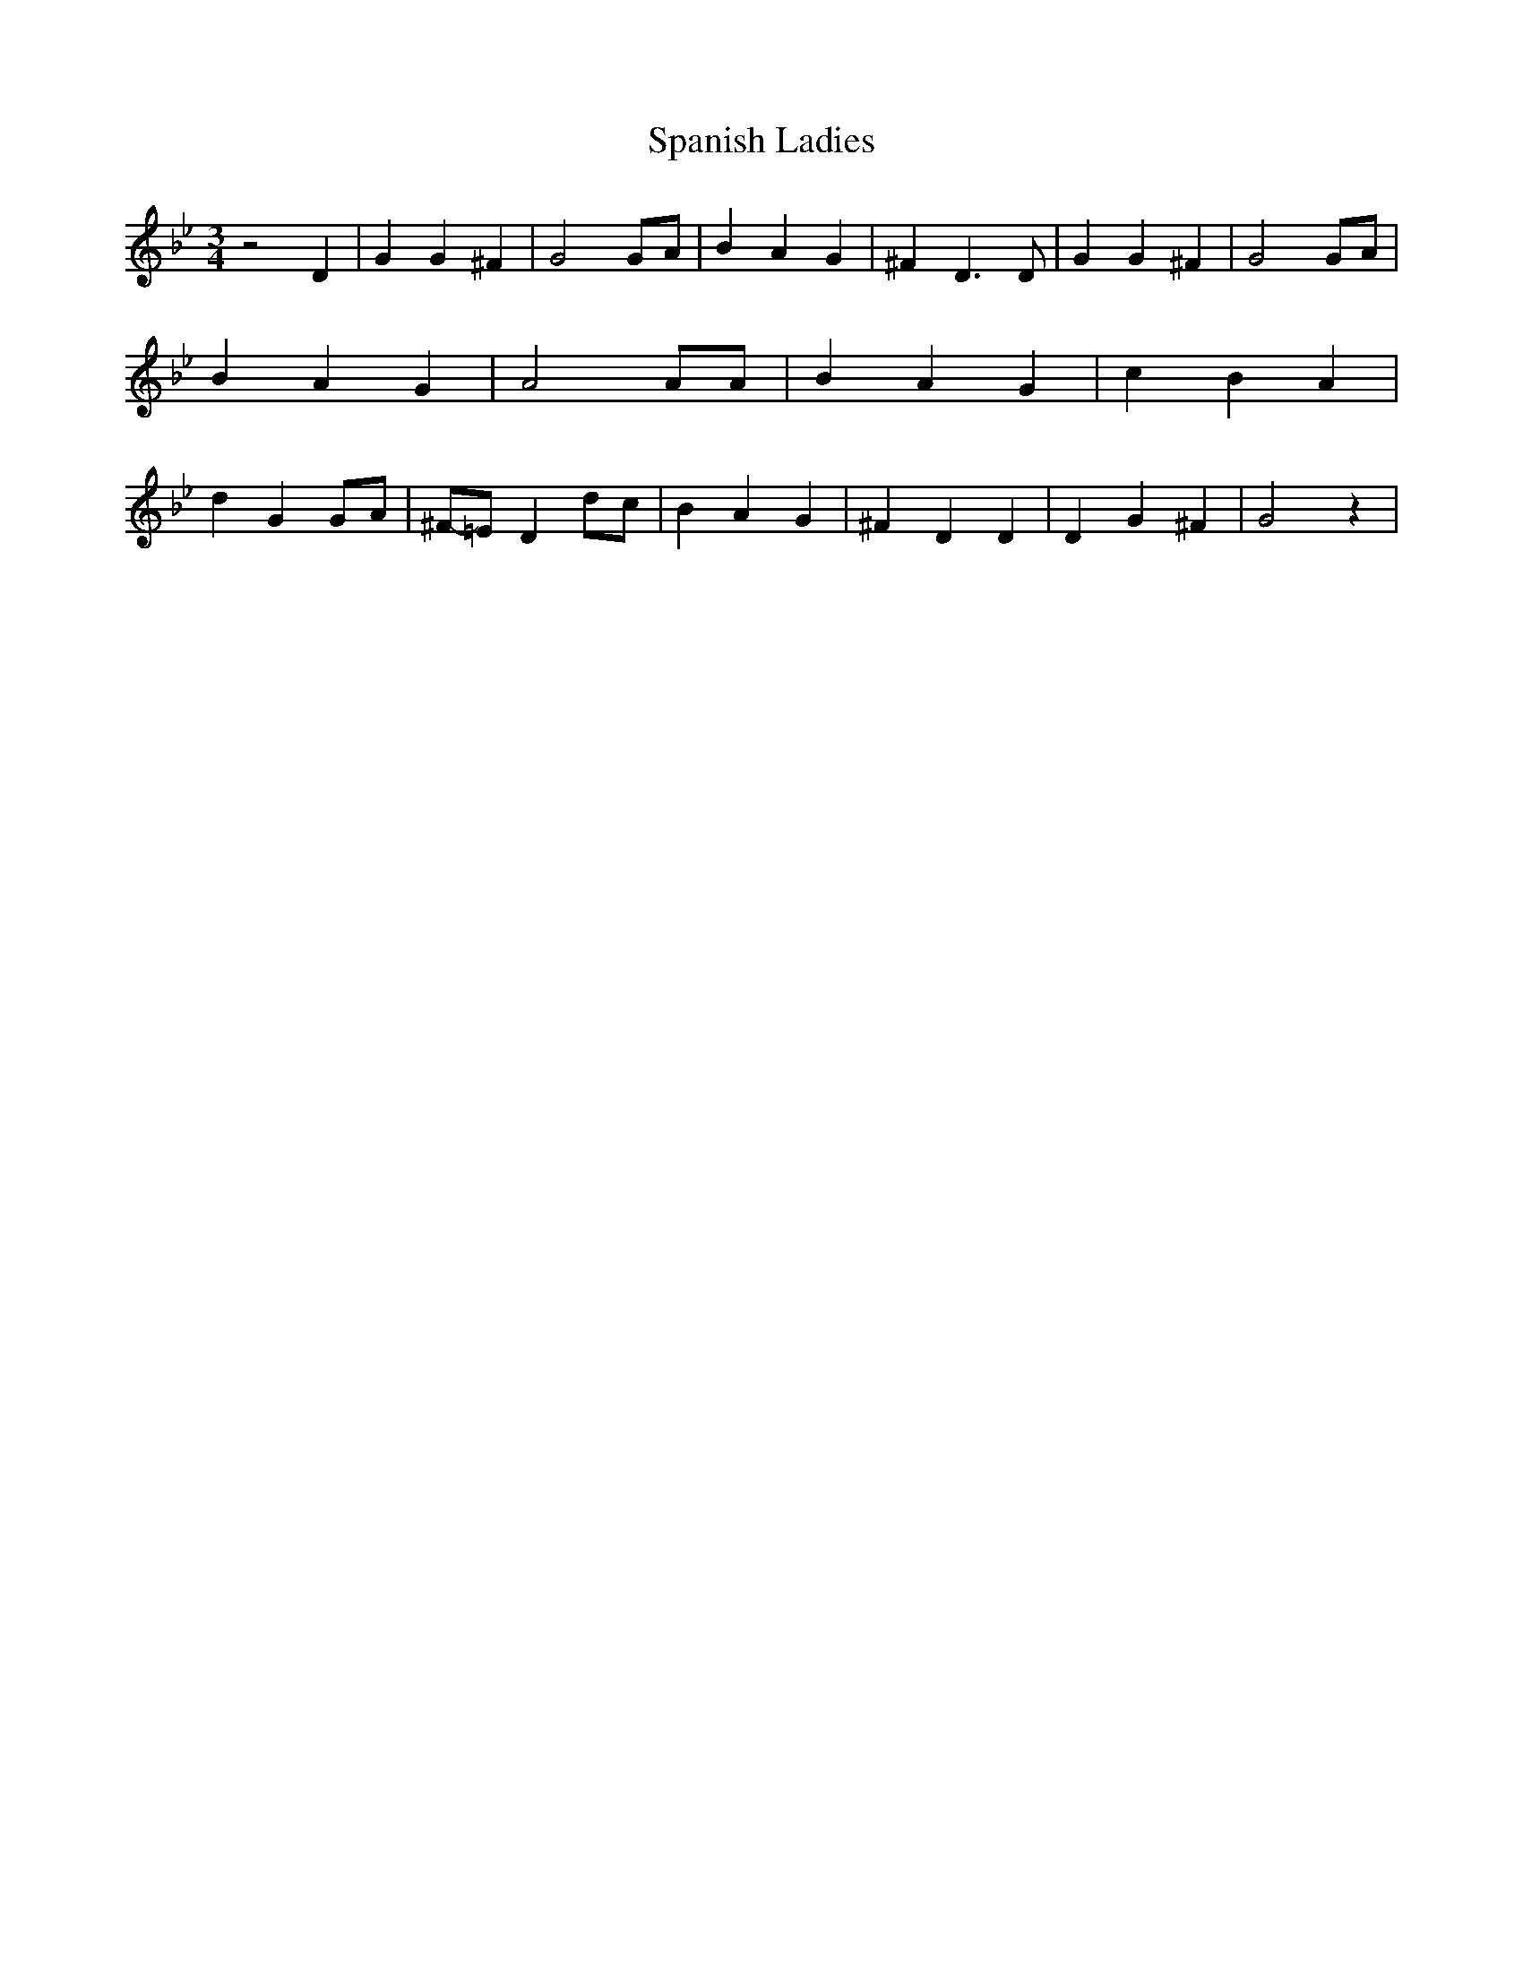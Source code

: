 % Generated more or less automatically by swtoabc by Erich Rickheit KSC
X:1
T:Spanish Ladies
M:3/4
L:1/4
K:Bb
 z2 D| G G ^F| G2G/2-A/2| B A G| ^F D3/2 D/2| G G ^F| G2 G/2A/2| B A G|\
 A2 A/2A/2| B A G| c B A| d GG/2-A/2|^F/2-=E/2 D d/2c/2| B A G| ^F D D|\
 D G ^F| G2 z|

